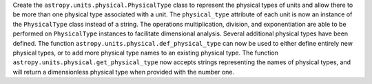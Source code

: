 Create the ``astropy.units.physical.PhysicalType`` class to represent the
physical types of units and allow there to be more than one physical type
associated with a unit.  The ``physical_type`` attribute of each unit is
now an instance of the ``PhysicalType`` class instead of a string.  The
operations multiplication, division, and exponentiation are able to be
performed on ``PhysicalType`` instances to facilitate dimensional analysis.
Several additional physical types have been defined.  The function
``astropy.units.physical.def_physical_type`` can now be used to either define
entirely new physical types, or to add more physical type names to an existing
physical type.  The function ``astropy.units.physical.get_physical_type`` now
accepts strings representing the names of physical types, and will return a
dimensionless physical type when provided with the number one.
